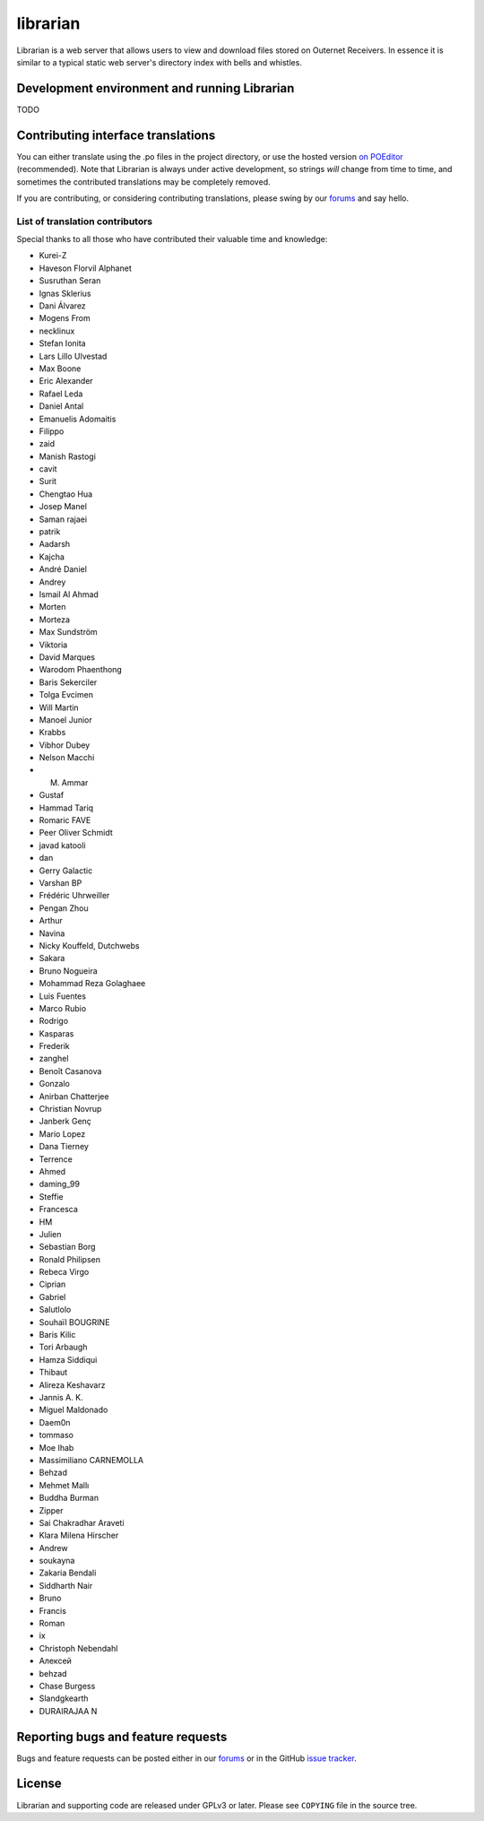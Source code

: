 =========
librarian
=========

Librarian is a web server that allows users to view and download files stored
on Outernet Receivers. In essence it is similar to a typical static web 
server's directory index with bells and whistles.

Development environment and running Librarian
=============================================

TODO


Contributing interface translations
===================================

You can either translate using the .po files in the project directory, or use
the hosted version `on POEditor
<https://poeditor.com/join/project?hash=90911b6fc31f2d68c7debd999aa078c6>`_
(recommended). Note that Librarian is always under active development, so
strings *will* change from time to time, and sometimes the contributed
translations may be completely removed.

If you are contributing, or considering contributing translations, please swing
by our `forums <https://discuss.outernet.is/>`_ and say hello.

List of translation contributors
--------------------------------

Special thanks to all those who have contributed their valuable time and
knowledge:

- Kurei-Z
- Haveson Florvil Alphanet
- Susruthan Seran
- Ignas Sklerius
- Dani Álvarez
- Mogens From
- necklinux
- Stefan Ionita
- Lars Lillo Ulvestad
- Max Boone
- Eric Alexander
- Rafael Leda
- Daniel Antal
- Emanuelis Adomaitis
- Filippo
- zaid
- Manish Rastogi
- cavit
- Surit
- Chengtao Hua
- Josep Manel
- Saman rajaei
- patrik
- Aadarsh
- Kajcha
- André Daniel
- Andrey
- Ismail Al Ahmad
- Morten
- Morteza
- Max Sundström
- Viktoria
- David Marques
- Warodom Phaenthong
- Baris Sekerciler
- Tolga Evcimen
- Will Martin
- Manoel Junior
- Krabbs
- Vibhor Dubey
- Nelson Macchi
- M. Ammar
- Gustaf
- Hammad Tariq
- Romaric FAVE
- Peer Oliver Schmidt
- javad katooli
- dan
- Gerry Galactic
- Varshan BP
- Frédéric Uhrweiller
- Pengan Zhou
- Arthur
- Navina
- Nicky Kouffeld, Dutchwebs
- Sakara
- Bruno Nogueira
- Mohammad Reza Golaghaee
- Luis Fuentes
- Marco Rubio
- Rodrigo
- Kasparas
- Frederik
- zanghel
- Benoît Casanova
- Gonzalo
- Anirban Chatterjee
- Christian Novrup
- Janberk Genç
- Mario Lopez
- Dana Tierney
- Terrence
- Ahmed
- daming_99
- Steffie
- Francesca
- HM
- Julien
- Sebastian Borg
- Ronald Philipsen
- Rebeca Virgo
- Ciprian
- Gabriel
- Salutlolo
- Souhaïl BOUGRINE
- Baris Kilic
- Tori Arbaugh
- Hamza Siddiqui
- Thibaut
- Alireza Keshavarz
- Jannis A. K.
- Miguel Maldonado
- Daem0n
- tommaso
- Moe Ihab
- Massimiliano CARNEMOLLA
- Behzad
- Mehmet Mallı
- Buddha Burman
- Zipper
- Sai Chakradhar Araveti
- Klara Milena Hirscher
- Andrew
- soukayna
- Zakaria Bendali
- Siddharth Nair
- Bruno
- Francis
- Roman
- ix
- Christoph Nebendahl
- Алексей
- behzad
- Chase Burgess
- Slandgkearth
- DURAIRAJAA N

Reporting bugs and feature requests
===================================

Bugs and feature requests can be posted either in our `forums
<https://discuss.outernet.is/>`_ or in the GitHub
`issue tracker <https://github.com/Outernet-Project/librarian/issues>`_.

License
=======

Librarian and supporting code are released under GPLv3 or later. Please see
``COPYING`` file in the source tree.
